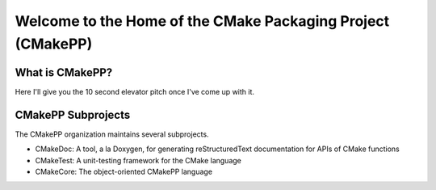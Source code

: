 ############################################################
Welcome to the Home of the CMake Packaging Project (CMakePP)
############################################################

****************
What is CMakePP?
****************

Here I'll give you the 10 second elevator pitch once I've come up with it.

*******************
CMakePP Subprojects
*******************

The CMakePP organization maintains several subprojects.

- CMakeDoc: A tool, a la Doxygen, for generating reStructuredText documentation for APIs of CMake functions
- CMakeTest: A unit-testing framework for the CMake language
- CMakeCore: The object-oriented CMakePP language
